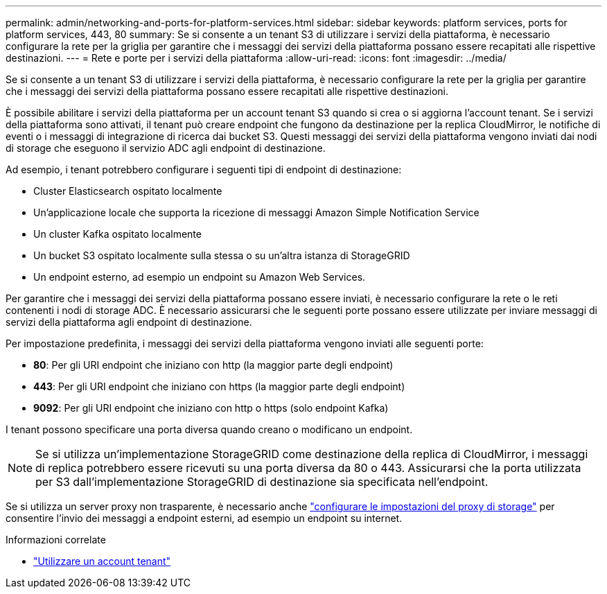 ---
permalink: admin/networking-and-ports-for-platform-services.html 
sidebar: sidebar 
keywords: platform services, ports for platform services, 443, 80 
summary: Se si consente a un tenant S3 di utilizzare i servizi della piattaforma, è necessario configurare la rete per la griglia per garantire che i messaggi dei servizi della piattaforma possano essere recapitati alle rispettive destinazioni. 
---
= Rete e porte per i servizi della piattaforma
:allow-uri-read: 
:icons: font
:imagesdir: ../media/


[role="lead"]
Se si consente a un tenant S3 di utilizzare i servizi della piattaforma, è necessario configurare la rete per la griglia per garantire che i messaggi dei servizi della piattaforma possano essere recapitati alle rispettive destinazioni.

È possibile abilitare i servizi della piattaforma per un account tenant S3 quando si crea o si aggiorna l'account tenant. Se i servizi della piattaforma sono attivati, il tenant può creare endpoint che fungono da destinazione per la replica CloudMirror, le notifiche di eventi o i messaggi di integrazione di ricerca dai bucket S3. Questi messaggi dei servizi della piattaforma vengono inviati dai nodi di storage che eseguono il servizio ADC agli endpoint di destinazione.

Ad esempio, i tenant potrebbero configurare i seguenti tipi di endpoint di destinazione:

* Cluster Elasticsearch ospitato localmente
* Un'applicazione locale che supporta la ricezione di messaggi Amazon Simple Notification Service
* Un cluster Kafka ospitato localmente
* Un bucket S3 ospitato localmente sulla stessa o su un'altra istanza di StorageGRID
* Un endpoint esterno, ad esempio un endpoint su Amazon Web Services.


Per garantire che i messaggi dei servizi della piattaforma possano essere inviati, è necessario configurare la rete o le reti contenenti i nodi di storage ADC. È necessario assicurarsi che le seguenti porte possano essere utilizzate per inviare messaggi di servizi della piattaforma agli endpoint di destinazione.

Per impostazione predefinita, i messaggi dei servizi della piattaforma vengono inviati alle seguenti porte:

* *80*: Per gli URI endpoint che iniziano con http (la maggior parte degli endpoint)
* *443*: Per gli URI endpoint che iniziano con https (la maggior parte degli endpoint)
* *9092*: Per gli URI endpoint che iniziano con http o https (solo endpoint Kafka)


I tenant possono specificare una porta diversa quando creano o modificano un endpoint.


NOTE: Se si utilizza un'implementazione StorageGRID come destinazione della replica di CloudMirror, i messaggi di replica potrebbero essere ricevuti su una porta diversa da 80 o 443. Assicurarsi che la porta utilizzata per S3 dall'implementazione StorageGRID di destinazione sia specificata nell'endpoint.

Se si utilizza un server proxy non trasparente, è necessario anche link:configuring-storage-proxy-settings.html["configurare le impostazioni del proxy di storage"] per consentire l'invio dei messaggi a endpoint esterni, ad esempio un endpoint su internet.

.Informazioni correlate
* link:../tenant/index.html["Utilizzare un account tenant"]

